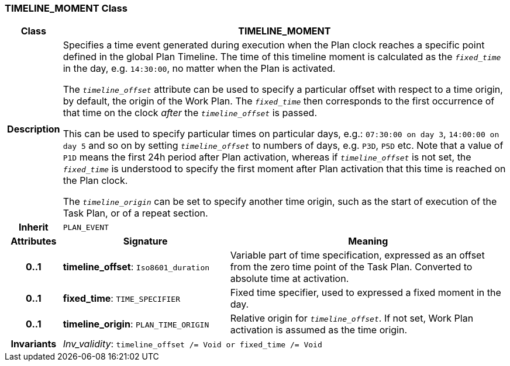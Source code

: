 === TIMELINE_MOMENT Class

[cols="^1,3,5"]
|===
h|*Class*
2+^h|*TIMELINE_MOMENT*

h|*Description*
2+a|Specifies a time event generated during execution when the Plan clock reaches a specific point defined in the global Plan Timeline. The time of this timeline moment is calculated as the `_fixed_time_` in the day, e.g. `14:30:00`, no matter when the Plan is activated.

The `_timeline_offset_` attribute can be used to specify a particular offset with respect to a time origin, by default, the origin of the Work Plan. The `_fixed_time_` then corresponds to the first occurrence of that time on the clock _after_ the `_timeline_offset_` is passed.

This can be used to specify particular times on particular days, e.g.: `07:30:00 on day 3`, `14:00:00 on day 5` and so on by setting `_timeline_offset_` to numbers of days, e.g. `P3D`, `P5D` etc. Note that a value of `P1D` means the first 24h period after Plan activation, whereas if `_timeline_offset_` is not set, the `_fixed_time_` is understood to specify the first moment after Plan activation that this time is reached on the Plan clock.

The `_timeline_origin_` can be set to specify another time origin, such as the start of execution of the Task Plan, or of a repeat section.

h|*Inherit*
2+|`PLAN_EVENT`

h|*Attributes*
^h|*Signature*
^h|*Meaning*

h|*0..1*
|*timeline_offset*: `Iso8601_duration`
a|Variable part of time specification, expressed as an offset from the zero time point of the Task Plan. Converted to absolute time at activation.

h|*0..1*
|*fixed_time*: `TIME_SPECIFIER`
a|Fixed time specifier, used to expressed a fixed moment in the day.

h|*0..1*
|*timeline_origin*: `PLAN_TIME_ORIGIN`
a|Relative origin for `_timeline_offset_`. If not set, Work Plan activation is assumed as the time origin.

h|*Invariants*
2+a|_Inv_validity_: `timeline_offset /= Void or fixed_time /= Void`
|===
